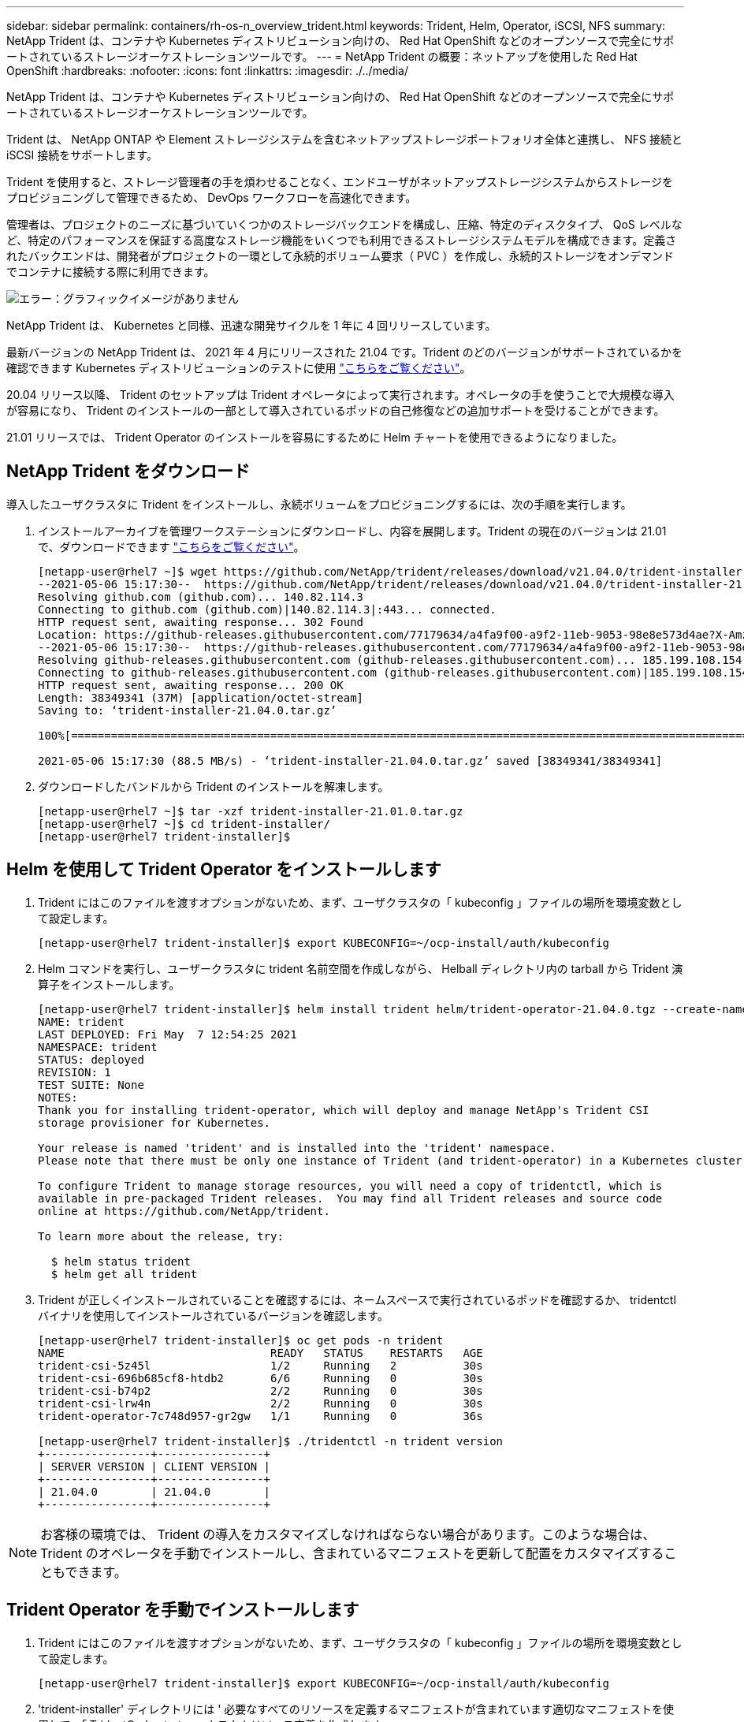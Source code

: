 ---
sidebar: sidebar 
permalink: containers/rh-os-n_overview_trident.html 
keywords: Trident, Helm, Operator, iSCSI, NFS 
summary: NetApp Trident は、コンテナや Kubernetes ディストリビューション向けの、 Red Hat OpenShift などのオープンソースで完全にサポートされているストレージオーケストレーションツールです。 
---
= NetApp Trident の概要：ネットアップを使用した Red Hat OpenShift
:hardbreaks:
:nofooter: 
:icons: font
:linkattrs: 
:imagesdir: ./../media/


NetApp Trident は、コンテナや Kubernetes ディストリビューション向けの、 Red Hat OpenShift などのオープンソースで完全にサポートされているストレージオーケストレーションツールです。

Trident は、 NetApp ONTAP や Element ストレージシステムを含むネットアップストレージポートフォリオ全体と連携し、 NFS 接続と iSCSI 接続をサポートします。

Trident を使用すると、ストレージ管理者の手を煩わせることなく、エンドユーザがネットアップストレージシステムからストレージをプロビジョニングして管理できるため、 DevOps ワークフローを高速化できます。

管理者は、プロジェクトのニーズに基づいていくつかのストレージバックエンドを構成し、圧縮、特定のディスクタイプ、 QoS レベルなど、特定のパフォーマンスを保証する高度なストレージ機能をいくつでも利用できるストレージシステムモデルを構成できます。定義されたバックエンドは、開発者がプロジェクトの一環として永続的ボリューム要求（ PVC ）を作成し、永続的ストレージをオンデマンドでコンテナに接続する際に利用できます。

image:redhat_openshift_image2.png["エラー：グラフィックイメージがありません"]

NetApp Trident は、 Kubernetes と同様、迅速な開発サイクルを 1 年に 4 回リリースしています。

最新バージョンの NetApp Trident は、 2021 年 4 月にリリースされた 21.04 です。Trident のどのバージョンがサポートされているかを確認できます Kubernetes ディストリビューションのテストに使用 https://netapp-trident.readthedocs.io/en/stable-v21.04/support/requirements.html#supported-frontends-orchestrators["こちらをご覧ください"]。

20.04 リリース以降、 Trident のセットアップは Trident オペレータによって実行されます。オペレータの手を使うことで大規模な導入が容易になり、 Trident のインストールの一部として導入されているポッドの自己修復などの追加サポートを受けることができます。

21.01 リリースでは、 Trident Operator のインストールを容易にするために Helm チャートを使用できるようになりました。



== NetApp Trident をダウンロード

導入したユーザクラスタに Trident をインストールし、永続ボリュームをプロビジョニングするには、次の手順を実行します。

. インストールアーカイブを管理ワークステーションにダウンロードし、内容を展開します。Trident の現在のバージョンは 21.01 で、ダウンロードできます https://github.com/NetApp/trident/releases/download/v21.04.0/trident-installer-21.04.0.tar.gz["こちらをご覧ください"]。
+
[listing]
----
[netapp-user@rhel7 ~]$ wget https://github.com/NetApp/trident/releases/download/v21.04.0/trident-installer-21.04.0.tar.gz
--2021-05-06 15:17:30--  https://github.com/NetApp/trident/releases/download/v21.04.0/trident-installer-21.04.0.tar.gz
Resolving github.com (github.com)... 140.82.114.3
Connecting to github.com (github.com)|140.82.114.3|:443... connected.
HTTP request sent, awaiting response... 302 Found
Location: https://github-releases.githubusercontent.com/77179634/a4fa9f00-a9f2-11eb-9053-98e8e573d4ae?X-Amz-Algorithm=AWS4-HMAC-SHA256&X-Amz-Credential=AKIAIWNJYAX4CSVEH53A%2F20210506%2Fus-east-1%2Fs3%2Faws4_request&X-Amz-Date=20210506T191643Z&X-Amz-Expires=300&X-Amz-Signature=8a49a2a1e08c147d1ddd8149ce45a5714f9853fee19bb1c507989b9543eb3630&X-Amz-SignedHeaders=host&actor_id=0&key_id=0&repo_id=77179634&response-content-disposition=attachment%3B%20filename%3Dtrident-installer-21.04.0.tar.gz&response-content-type=application%2Foctet-stream [following]
--2021-05-06 15:17:30--  https://github-releases.githubusercontent.com/77179634/a4fa9f00-a9f2-11eb-9053-98e8e573d4ae?X-Amz-Algorithm=AWS4-HMAC-SHA256&X-Amz-Credential=AKIAIWNJYAX4CSVEH53A%2F20210506%2Fus-east-1%2Fs3%2Faws4_request&X-Amz-Date=20210506T191643Z&X-Amz-Expires=300&X-Amz-Signature=8a49a2a1e08c147d1ddd8149ce45a5714f9853fee19bb1c507989b9543eb3630&X-Amz-SignedHeaders=host&actor_id=0&key_id=0&repo_id=77179634&response-content-disposition=attachment%3B%20filename%3Dtrident-installer-21.04.0.tar.gz&response-content-type=application%2Foctet-stream
Resolving github-releases.githubusercontent.com (github-releases.githubusercontent.com)... 185.199.108.154, 185.199.109.154, 185.199.110.154, ...
Connecting to github-releases.githubusercontent.com (github-releases.githubusercontent.com)|185.199.108.154|:443... connected.
HTTP request sent, awaiting response... 200 OK
Length: 38349341 (37M) [application/octet-stream]
Saving to: ‘trident-installer-21.04.0.tar.gz’

100%[==================================================================================================================>] 38,349,341  88.5MB/s   in 0.4s

2021-05-06 15:17:30 (88.5 MB/s) - ‘trident-installer-21.04.0.tar.gz’ saved [38349341/38349341]
----
. ダウンロードしたバンドルから Trident のインストールを解凍します。
+
[listing]
----
[netapp-user@rhel7 ~]$ tar -xzf trident-installer-21.01.0.tar.gz
[netapp-user@rhel7 ~]$ cd trident-installer/
[netapp-user@rhel7 trident-installer]$
----




== Helm を使用して Trident Operator をインストールします

. Trident にはこのファイルを渡すオプションがないため、まず、ユーザクラスタの「 kubeconfig 」ファイルの場所を環境変数として設定します。
+
[listing]
----
[netapp-user@rhel7 trident-installer]$ export KUBECONFIG=~/ocp-install/auth/kubeconfig
----
. Helm コマンドを実行し、ユーザークラスタに trident 名前空間を作成しながら、 Helball ディレクトリ内の tarball から Trident 演算子をインストールします。
+
[listing]
----
[netapp-user@rhel7 trident-installer]$ helm install trident helm/trident-operator-21.04.0.tgz --create-namespace --namespace trident
NAME: trident
LAST DEPLOYED: Fri May  7 12:54:25 2021
NAMESPACE: trident
STATUS: deployed
REVISION: 1
TEST SUITE: None
NOTES:
Thank you for installing trident-operator, which will deploy and manage NetApp's Trident CSI
storage provisioner for Kubernetes.

Your release is named 'trident' and is installed into the 'trident' namespace.
Please note that there must be only one instance of Trident (and trident-operator) in a Kubernetes cluster.

To configure Trident to manage storage resources, you will need a copy of tridentctl, which is
available in pre-packaged Trident releases.  You may find all Trident releases and source code
online at https://github.com/NetApp/trident.

To learn more about the release, try:

  $ helm status trident
  $ helm get all trident
----
. Trident が正しくインストールされていることを確認するには、ネームスペースで実行されているポッドを確認するか、 tridentctl バイナリを使用してインストールされているバージョンを確認します。
+
[listing]
----
[netapp-user@rhel7 trident-installer]$ oc get pods -n trident
NAME                               READY   STATUS    RESTARTS   AGE
trident-csi-5z45l                  1/2     Running   2          30s
trident-csi-696b685cf8-htdb2       6/6     Running   0          30s
trident-csi-b74p2                  2/2     Running   0          30s
trident-csi-lrw4n                  2/2     Running   0          30s
trident-operator-7c748d957-gr2gw   1/1     Running   0          36s

[netapp-user@rhel7 trident-installer]$ ./tridentctl -n trident version
+----------------+----------------+
| SERVER VERSION | CLIENT VERSION |
+----------------+----------------+
| 21.04.0        | 21.04.0        |
+----------------+----------------+
----



NOTE: お客様の環境では、 Trident の導入をカスタマイズしなければならない場合があります。このような場合は、 Trident のオペレータを手動でインストールし、含まれているマニフェストを更新して配置をカスタマイズすることもできます。



== Trident Operator を手動でインストールします

. Trident にはこのファイルを渡すオプションがないため、まず、ユーザクラスタの「 kubeconfig 」ファイルの場所を環境変数として設定します。
+
[listing]
----
[netapp-user@rhel7 trident-installer]$ export KUBECONFIG=~/ocp-install/auth/kubeconfig
----
. 'trident-installer' ディレクトリには ' 必要なすべてのリソースを定義するマニフェストが含まれています適切なマニフェストを使用して、「 TridentOrchestrator 」カスタムリソース定義を作成します。
+
[listing]
----
[netapp-user@rhel7 trident-installer]$ oc create -f deploy/crds/trident.netapp.io_tridentorchestrators_crd_post1.16.yaml
customresourcedefinition.apiextensions.k8s.io/tridentorchestrators.trident.netapp.io created
----
. 存在しない場合は、指定されたマニフェストを使用して、クラスタ内に Trident ネームスペースを作成します。
+
[listing]
----
[netapp-user@rhel7 trident-installer]$ oc apply -f deploy/namespace.yaml
namespace/trident created
----
. トライデントオペレータの配備に必要なリソースを作成しますたとえば ' オペレータ用のサービスアカウント 'ClusterRole' および 'ClusterRoleBind' を 'ServiceAccount' 専用の 'PodSecurityPolicy' またはオペレータ自体に割り当てます
+
[listing]
----
[netapp-user@rhel7 trident-installer]$ oc create -f deploy/bundle.yaml
serviceaccount/trident-operator created
clusterrole.rbac.authorization.k8s.io/trident-operator created
clusterrolebinding.rbac.authorization.k8s.io/trident-operator created
deployment.apps/trident-operator created
podsecuritypolicy.policy/tridentoperatorpods created
----
. 次のコマンドを使用すると、展開後にオペレータのステータスを確認できます。
+
[listing]
----
[netapp-user@rhel7 trident-installer]$ oc get deployment -n trident
NAME               READY   UP-TO-DATE   AVAILABLE   AGE
trident-operator   1/1     1            1           23s
[netapp-user@rhel7 trident-installer]$ oc get pods -n trident
NAME                                READY   STATUS    RESTARTS   AGE
trident-operator-66f48895cc-lzczk   1/1     Running   0          41s
----
. オペレータが導入したら、 Trident をインストールできます。これには 'TridentOrchestrator を作成する必要があります
+
[listing]
----
[netapp-user@rhel7 trident-installer]$ oc create -f deploy/crds/tridentorchestrator_cr.yaml
tridentorchestrator.trident.netapp.io/trident created
[netapp-user@rhel7 trident-installer]$ oc describe torc trident
Name:         trident
Namespace:
Labels:       <none>
Annotations:  <none>
API Version:  trident.netapp.io/v1
Kind:         TridentOrchestrator
Metadata:
  Creation Timestamp:  2021-05-07T17:00:28Z
  Generation:          1
  Managed Fields:
    API Version:  trident.netapp.io/v1
    Fields Type:  FieldsV1
    fieldsV1:
      f:spec:
        .:
        f:debug:
        f:namespace:
    Manager:      kubectl-create
    Operation:    Update
    Time:         2021-05-07T17:00:28Z
    API Version:  trident.netapp.io/v1
    Fields Type:  FieldsV1
    fieldsV1:
      f:status:
        .:
        f:currentInstallationParams:
          .:
          f:IPv6:
          f:autosupportHostname:
          f:autosupportImage:
          f:autosupportProxy:
          f:autosupportSerialNumber:
          f:debug:
          f:enableNodePrep:
          f:imagePullSecrets:
          f:imageRegistry:
          f:k8sTimeout:
          f:kubeletDir:
          f:logFormat:
          f:silenceAutosupport:
          f:tridentImage:
        f:message:
        f:namespace:
        f:status:
        f:version:
    Manager:         trident-operator
    Operation:       Update
    Time:            2021-05-07T17:00:28Z
  Resource Version:  931421
  Self Link:         /apis/trident.netapp.io/v1/tridentorchestrators/trident
  UID:               8a26a7a6-dde8-4d55-9b66-a7126754d81f
Spec:
  Debug:      true
  Namespace:  trident
Status:
  Current Installation Params:
    IPv6:                       false
    Autosupport Hostname:
    Autosupport Image:          netapp/trident-autosupport:21.01
    Autosupport Proxy:
    Autosupport Serial Number:
    Debug:                      true
    Enable Node Prep:           false
    Image Pull Secrets:
    Image Registry:
    k8sTimeout:           30
    Kubelet Dir:          /var/lib/kubelet
    Log Format:           text
    Silence Autosupport:  false
    Trident Image:        netapp/trident:21.04.0
  Message:                Trident installed
  Namespace:              trident
  Status:                 Installed
  Version:                v21.04.0
Events:
  Type    Reason      Age   From                        Message
  ----    ------      ----  ----                        -------
  Normal  Installing  80s   trident-operator.netapp.io  Installing Trident
  Normal  Installed   68s   trident-operator.netapp.io  Trident installed
----
. Trident が正しくインストールされていることを確認するには、ネームスペースで実行されているポッドを確認するか、 tridentctl バイナリを使用してインストールされているバージョンを確認します。
+
[listing]
----
[netapp-user@rhel7 trident-installer]$ oc get pods -n trident
NAME                                READY   STATUS    RESTARTS   AGE
trident-csi-bb64c6cb4-lmd6h         6/6     Running   0          82s
trident-csi-gn59q                   2/2     Running   0          82s
trident-csi-m4szj                   2/2     Running   0          82s
trident-csi-sb9k9                   2/2     Running   0          82s
trident-operator-66f48895cc-lzczk   1/1     Running   0          2m39s

[netapp-user@rhel7 trident-installer]$ ./tridentctl -n trident version
+----------------+----------------+
| SERVER VERSION | CLIENT VERSION |
+----------------+----------------+
| 21.04.0        | 21.04.0        |
+----------------+----------------+
----




== ワーカーノードをストレージ用に準備する

ほとんどの Kubernetes ディストリビューションには、 Red Hat OpenShift など、デフォルトでインストールされる NFS バックエンドをマウントするパッケージとユーティリティが付属しています。

iSCSI プロトコルを使用したブロックストレージボリュームのマッピングを可能にするワーカーノードを準備するには、その機能をサポートするために必要なパッケージをインストールする必要があります。

Red Hat OpenShift では、クラスタが展開された後に MCO （マシン構成オペレータ）をクラスタに適用することによって処理されます。

ワーカーノードでストレージサービスを実行するように設定するには、次の手順を実行します。

. OCP Web コンソールにログインし、 [ 計算 ]>[ マシン構成 ] の順に選択し、 [ マシン構成の作成 ] をクリックします。YAML ファイルをコピー / 貼り付けて、 [ 作成 ] をクリックします。
+
image:redhat_openshift_image14.png["エラー：グラフィックイメージがありません"]

. 構成の作成後、約 20~30 分かかり、構成をワーカーノードに適用してリロードします。「 OC GET MCP 」を使用してマシン構成が適用されているかどうかを確認し、ワーカーのマシン構成プールが更新されていることを確認します。また、ワーカーノードにログインして、 iscsid サービスが実行されていることを確認することもできます。
+
....
[netapp-user@rhel7 openshift-deploy]$ oc get mcp
NAME     CONFIG                                    UPDATED   UPDATING   DEGRADED
master   rendered-master-a520ae930e1d135e0dee7168   True      False      False
worker   rendered-worker-de321b36eeba62df41feb7bc   True      False      False

[netapp-user@rhel7 openshift-deploy]$ ssh core@10.61.181.22 sudo systemctl status iscsid
● iscsid.service - Open-iSCSI
   Loaded: loaded (/usr/lib/systemd/system/iscsid.service; enabled; vendor preset: disabled)
   Active: active (running) since Tue 2021-05-26 13:36:22 UTC; 3 min ago
     Docs: man:iscsid(8)
           man:iscsiadm(8)
 Main PID: 1242 (iscsid)
   Status: "Ready to process requests"
    Tasks: 1
   Memory: 4.9M
      CPU: 9ms
   CGroup: /system.slice/iscsid.service
           └─1242 /usr/sbin/iscsid -f
....



NOTE: また、適切なフラグを指定して「 OC debug 」コマンドを実行することにより、 MachineConfig が正常に適用され、サービスが正常に開始されたことを確認することもできます。



== ストレージシステムバックエンドを作成

NetApp Trident Operator のインストールが完了したら、使用するネットアップストレージプラットフォームにバックエンドを設定する必要があります。以下のリンクをクリックして、 NetApp Trident のセットアップと設定を続けてください。

* link:./rh-os-n_trident_ontap_nfs.html["NetApp ONTAP NFS"]
* link:./rh-os-n_trident_ontap_iscsi.html["NetApp ONTAP iSCSI の略"]
* link:./rh-os-n_trident_element_iscsi.html["NetApp Element iSCSI の略"]


link:rh-os-n_use_cases.html["次：解決策の検証 / ユースケース：ネットアップを使用した Red Hat OpenShift 。"]

